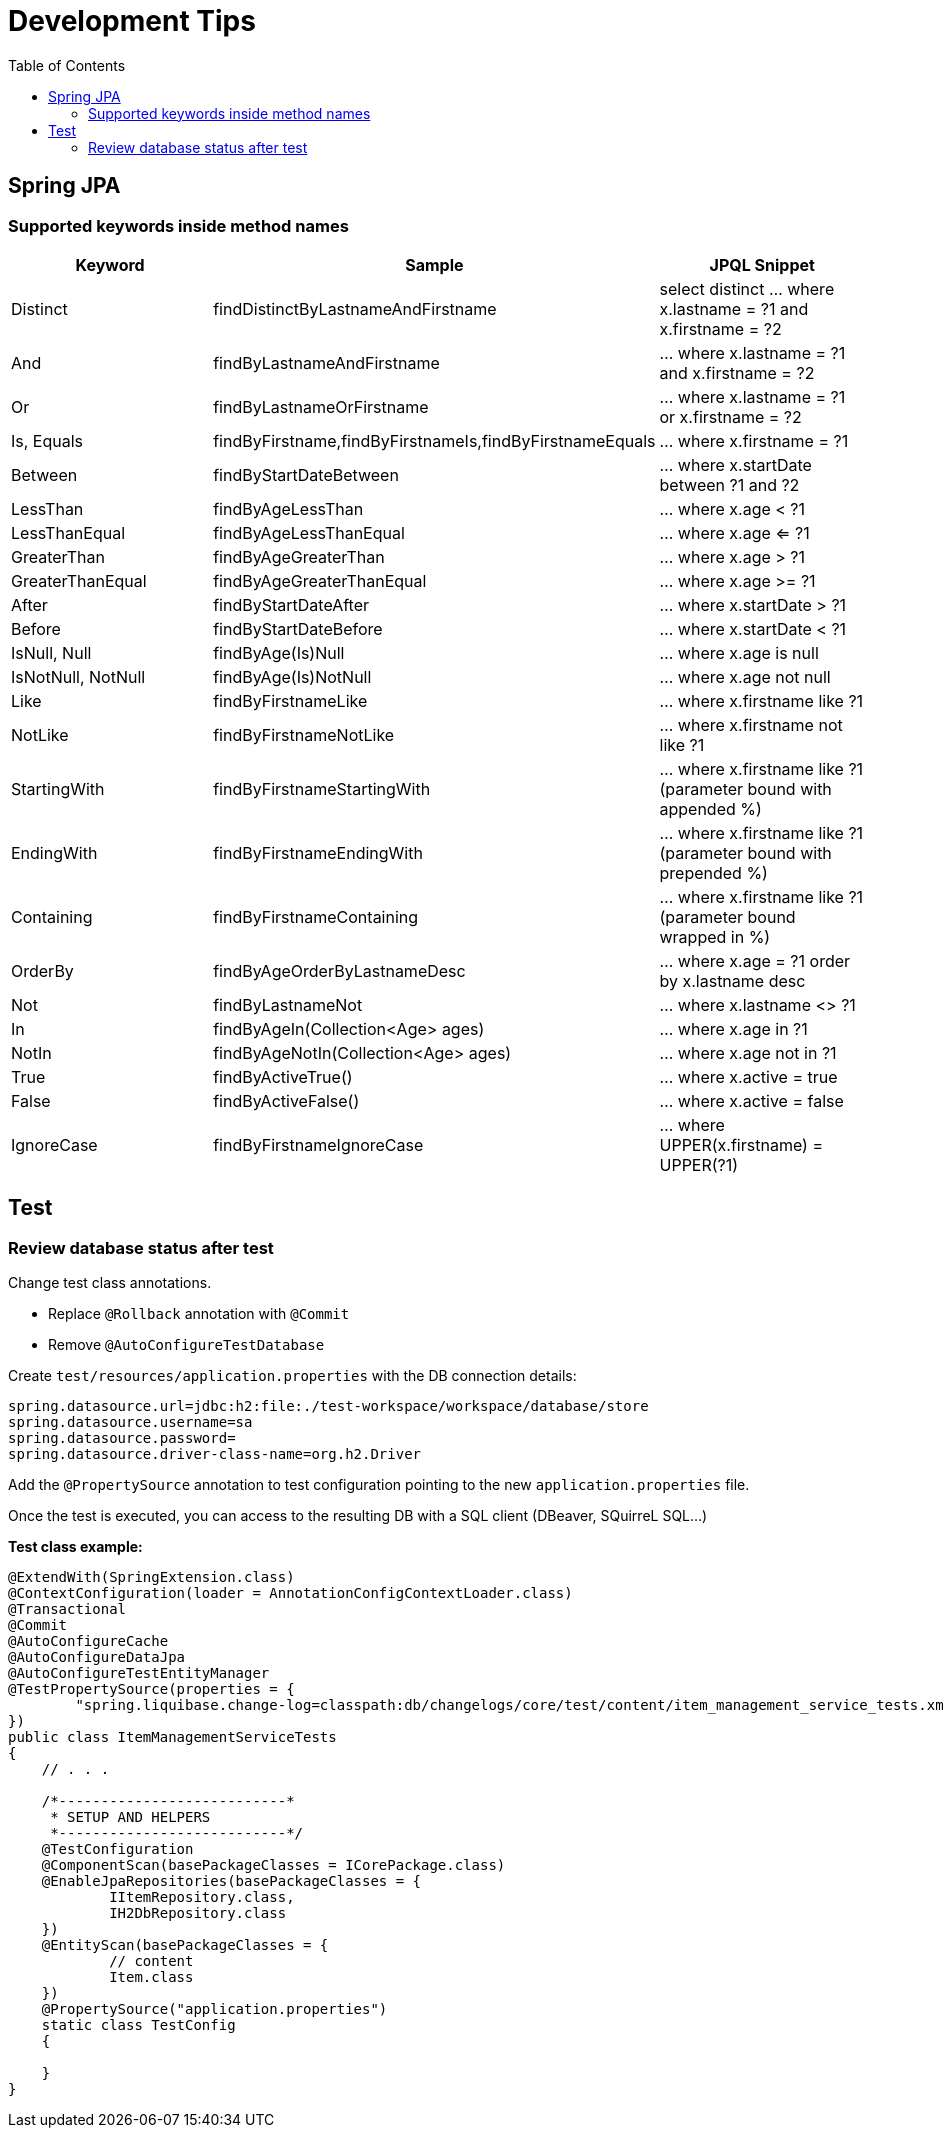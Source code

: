 # Development Tips
:toc:

## Spring JPA

### Supported keywords inside method names

[cols="keyword,sample,jpql_snippet"]
|===
| Keyword | Sample | JPQL Snippet

| Distinct | findDistinctByLastnameAndFirstname | select distinct ... where x.lastname = ?1 and x.firstname = ?2
| And | findByLastnameAndFirstname | ... where x.lastname = ?1 and x.firstname = ?2
| Or | findByLastnameOrFirstname | ... where x.lastname = ?1 or x.firstname = ?2
| Is, Equals | findByFirstname,findByFirstnameIs,findByFirstnameEquals | … where x.firstname = ?1
| Between | findByStartDateBetween | ... where x.startDate between ?1 and ?2
| LessThan | findByAgeLessThan | ... where x.age < ?1
| LessThanEqual |  findByAgeLessThanEqual | ... where x.age <= ?1
| GreaterThan | findByAgeGreaterThan | ... where x.age > ?1
| GreaterThanEqual | findByAgeGreaterThanEqual | ... where x.age >= ?1
| After | findByStartDateAfter | ... where x.startDate > ?1
| Before | findByStartDateBefore | ... where x.startDate < ?1
| IsNull, Null | findByAge(Is)Null | ... where x.age is null
| IsNotNull, NotNull | findByAge(Is)NotNull | ... where x.age not null
| Like | findByFirstnameLike | ... where x.firstname like ?1
| NotLike | findByFirstnameNotLike | ... where x.firstname not like ?1
| StartingWith | findByFirstnameStartingWith | ... where x.firstname like ?1 (parameter bound with appended %)
| EndingWith | findByFirstnameEndingWith | ... where x.firstname like ?1 (parameter bound with prepended %)
| Containing | findByFirstnameContaining | ... where x.firstname like ?1 (parameter bound wrapped in %)
| OrderBy | findByAgeOrderByLastnameDesc | ... where x.age = ?1 order by x.lastname desc
| Not | findByLastnameNot | ... where x.lastname <> ?1
| In | findByAgeIn(Collection<Age> ages) | ... where x.age in ?1
| NotIn | findByAgeNotIn(Collection<Age> ages) | ... where x.age not in ?1
| True | findByActiveTrue() | ... where x.active = true
| False | findByActiveFalse() | ... where x.active = false
| IgnoreCase | findByFirstnameIgnoreCase | ... where UPPER(x.firstname) = UPPER(?1)
|===

## Test

### Review database status after test

Change test class annotations.

* Replace `@Rollback` annotation with `@Commit`
* Remove `@AutoConfigureTestDatabase`

Create `test/resources/application.properties` with the DB connection details:

```properties
spring.datasource.url=jdbc:h2:file:./test-workspace/workspace/database/store
spring.datasource.username=sa
spring.datasource.password=
spring.datasource.driver-class-name=org.h2.Driver
```

Add the `@PropertySource` annotation to test configuration pointing to the new `application.properties` file.

Once the test is executed, you can access to the resulting DB with a SQL client (DBeaver, SQuirreL SQL...)

**Test class example:**

```java
@ExtendWith(SpringExtension.class)
@ContextConfiguration(loader = AnnotationConfigContextLoader.class)
@Transactional
@Commit
@AutoConfigureCache
@AutoConfigureDataJpa
@AutoConfigureTestEntityManager
@TestPropertySource(properties = {
        "spring.liquibase.change-log=classpath:db/changelogs/core/test/content/item_management_service_tests.xml"
})
public class ItemManagementServiceTests
{
    // . . .

    /*---------------------------*
     * SETUP AND HELPERS
     *---------------------------*/
    @TestConfiguration
    @ComponentScan(basePackageClasses = ICorePackage.class)
    @EnableJpaRepositories(basePackageClasses = {
            IItemRepository.class,
            IH2DbRepository.class
    })
    @EntityScan(basePackageClasses = {
            // content
            Item.class
    })
    @PropertySource("application.properties")
    static class TestConfig
    {

    }
}
```

